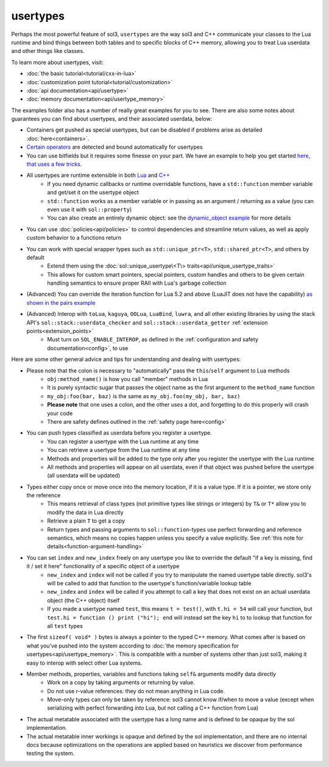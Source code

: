 usertypes
=========

Perhaps the most powerful feature of sol3, ``usertypes`` are the way sol3 and C++ communicate your classes to the Lua runtime and bind things between both tables and to specific blocks of C++ memory, allowing you to treat Lua userdata and other things like classes.

To learn more about usertypes, visit:

* :doc:`the basic tutorial<tutorial/cxx-in-lua>`
* :doc:`customization point tutorial<tutorial/customization>`
* :doc:`api documentation<api/usertype>`
* :doc:`memory documentation<api/usertype_memory>`

The examples folder also has a number of really great examples for you to see. There are also some notes about guarantees you can find about usertypes, and their associated userdata, below:

* Containers get pushed as special usertypes, but can be disabled if problems arise as detailed :doc:`here<containers>`.
* `Certain operators`_ are detected and bound automatically for usertypes
* You can use bitfields but it requires some finesse on your part. We have an example to help you get started `here, that uses a few tricks`_.
* All usertypes are runtime extensible in both `Lua`_ and `C++`_
	- If you need dynamic callbacks or runtime overridable functions, have a ``std::function`` member variable and get/set it on the usertype object
	- ``std::function`` works as a member variable or in passing as an argument / returning as a value (you can even use it with ``sol::property``)
	- You can also create an entirely dynamic object: see the `dynamic_object example`_ for more details
* You can use :doc:`policies<api/policies>` to control dependencies and streamline return values, as well as apply custom behavior to a functions return
* You can work with special wrapper types such as ``std::unique_ptr<T>``, ``std::shared_ptr<T>``, and others by default
    - Extend them using the :doc:`sol::unique_usertype\<T\> traits<api/unique_usertype_traits>`
    - This allows for custom smart pointers, special pointers, custom handles and others to be given certain handling semantics to ensure proper RAII with Lua's garbage collection
* (Advanced) You can override the iteration function for Lua 5.2 and above (LuaJIT does not have the capability) `as shown in the pairs example`_
* (Advanced) Interop with ``toLua``, ``kaguya``, ``OOLua``, ``LuaBind``, ``luwra``, and all other existing libraries by using the stack API's ``sol::stack::userdata_checker`` and ``sol::stack::userdata_getter`` :ref:`extension points<extension_points>`
    - Must turn on ``SOL_ENABLE_INTEROP``, as defined in the :ref:`configuration and safety documentation<config>`, to use

Here are some other general advice and tips for understanding and dealing with usertypes:

* Please note that the colon is necessary to "automatically" pass the ``this``/``self`` argument to Lua methods
	- ``obj:method_name()`` is how you call "member" methods in Lua
	- It is purely syntactic sugar that passes the object name as the first argument to the ``method_name`` function
	- ``my_obj:foo(bar, baz)`` is the same as ``my_obj.foo(my_obj, bar, baz)``
	- **Please note** that one uses a colon, and the other uses a dot, and forgetting to do this properly will crash your code
	- There are safety defines outlined in the :ref:`safety page here<config>`
* You can push types classified as userdata before you register a usertype.
	- You can register a usertype with the Lua runtime at any time
	- You can retrieve a usertype from the Lua runtime at any time
	- Methods and properties will be added to the type only after you register the usertype with the Lua runtime
	- All methods and properties will appear on all userdata, even if that object was pushed before the usertype (all userdata will be updated)
* Types either copy once or move once into the memory location, if it is a value type. If it is a pointer, we store only the reference
	- This means retrieval of class types (not primitive types like strings or integers) by ``T&`` or ``T*`` allow you to modify the data in Lua directly
	- Retrieve a plain ``T`` to get a copy
	- Return types and passing arguments to ``sol::function``-types use perfect forwarding and reference semantics, which means no copies happen unless you specify a value explicitly. See :ref:`this note for details<function-argument-handling>`
*  You can set ``index`` and ``new_index`` freely on any usertype you like to override the default "if a key is missing, find it / set it here" functionality of a specific object of a usertype
	- ``new_index`` and ``index`` will not be called if you try to manipulate the named usertype table directly. sol3's will be called to add that function to the usertype's function/variable lookup table
	- ``new_index`` and ``index`` will be called if you attempt to call a key that does not exist on an actual userdata object (the C++ object) itself
	- If you made a usertype named ``test``, this means ``t = test()``, with ``t.hi = 54`` will call your function, but ``test.hi = function () print ("hi"); end`` will instead set the key ``hi`` to to lookup that function for all ``test`` types
* The first ``sizeof( void* )`` bytes is always a pointer to the typed C++ memory. What comes after is based on what you've pushed into the system according to :doc:`the memory specification for usertypes<api/usertype_memory>`. This is compatible with a number of systems other than just sol3, making it easy to interop with select other Lua systems.
* Member methods, properties, variables and functions taking ``self&`` arguments modify data directly
	- Work on a copy by taking arguments or returning by value.
	- Do not use r-value references: they do not mean anything in Lua code.
	- Move-only types can only be taken by reference: sol3 cannot know if/when to move a value (except when serializing with perfect forwarding *into* Lua, but not calling a C++ function from Lua)
* The actual metatable associated with the usertype has a long name and is defined to be opaque by the sol implementation.
* The actual metatable inner workings is opaque and defined by the sol implementation, and there are no internal docs because optimizations on the operations are applied based on heuristics we discover from performance testing the system.

.. _here, that uses a few tricks: https://github.com/ThePhD/sol2/blob/develop/examples/source/usertype_bitfields.cpp
.. _Lua: https://github.com/ThePhD/sol2/blob/develop/examples/source/usertype_advanced.cpp#L81
.. _C++: https://github.com/ThePhD/sol2/blob/develop/examples/source/usertype_simple.cpp#L51
.. _Certain operators: https://github.com/ThePhD/sol2/blob/develop/examples/source/usertype_automatic_operators.cpp
.. _dynamic_object example: https://github.com/ThePhD/sol2/blob/develop/examples/source/dynamic_object.cpp
.. _as shown in the pairs example: https://github.com/ThePhD/sol2/blob/develop/examples/source/pairs.cpp
